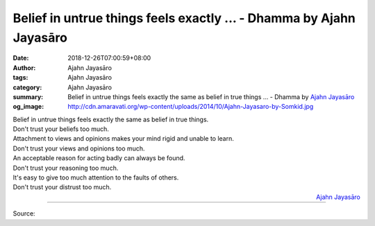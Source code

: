 Belief in untrue things feels exactly ... - Dhamma by Ajahn Jayasāro
####################################################################

:date: 2018-12-26T07:00:59+08:00
:author: Ajahn Jayasāro
:tags: Ajahn Jayasāro
:category: Ajahn Jayasāro
:summary: Belief in untrue things feels exactly the same as belief in true things ...
          - Dhamma by `Ajahn Jayasāro`_
:og_image: http://cdn.amaravati.org/wp-content/uploads/2014/10/Ajahn-Jayasaro-by-Somkid.jpg

| Belief in untrue things feels exactly the same as belief in true things.
| Don't trust your beliefs too much.
| Attachment to views and opinions makes your mind rigid and unable to learn.
| Don't trust your views and opinions too much.
| An acceptable reason for acting badly can always be found.
| Don't trust your reasoning too much.
| It's easy to give too much attention to the faults of others.
| Don't trust your distrust too much.

.. container:: align-right

  `Ajahn Jayasāro`_

.. image:: https://scontent.ftpe1-2.fna.fbcdn.net/v/t1.0-9/49050853_1842803362495008_3411058606961852416_n.jpg?_nc_cat=103&_nc_ht=scontent.ftpe1-2.fna&oh=a82cf2bcfd3d0782726704e766952322&oe=5C91A2B5
   :align: center
   :alt: Belief in untrue things feels exactly

----

Source:

.. raw:: html

  https://www.facebook.com/jayasaro.panyaprateep.org/photos/a.318290164946343/1842803359161675/?type=3&theater

.. _Ajahn Jayasāro: http://www.amaravati.org/biographies/ajahn-jayasaro/
